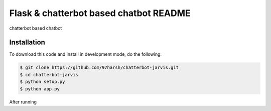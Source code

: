 Flask & chatterbot based chatbot README
=======================================
chatterbot based chatbot

Installation
------------
To download this code and install in development mode, do the following:


.. code-block::

    $ git clone https://github.com/97harsh/chatterbot-jarvis.git
    $ cd chatterbot-jarvis
    $ python setup.py
    $ python app.py

After running

